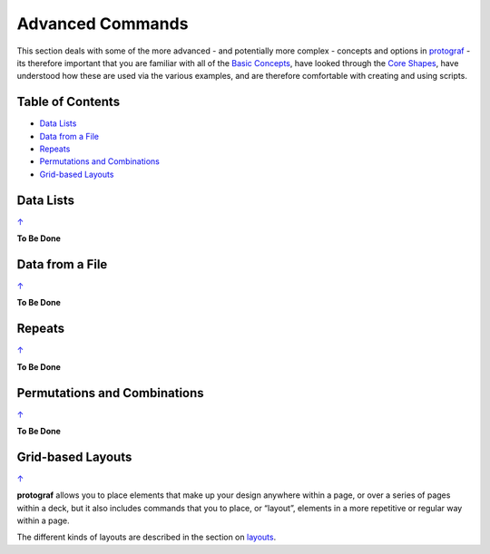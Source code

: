 =================
Advanced Commands
=================

This section deals with some of the more advanced - and potentially more
complex - concepts and options in `protograf <index.rst>`_ - its
therefore important that you are familiar with all of the
`Basic Concepts <basic_concepts.rst>`_, have looked through the
`Core Shapes <core_shapes.rst>`_, have understood how these are used via
the various examples, and are therefore comfortable with creating and using
scripts.

.. _table-of-contents:

Table of Contents
=================

-  `Data Lists`_
-  `Data from a File`_
-  `Repeats`_
-  `Permutations and Combinations`_
-  `Grid-based Layouts`_

Data Lists
==========
`↑ <table-of-contents_>`_

**To Be Done**

Data from a File
================
`↑ <table-of-contents_>`_

**To Be Done**

Repeats
=======
`↑ <table-of-contents_>`_

**To Be Done**

Permutations and Combinations
=============================
`↑ <table-of-contents_>`_

**To Be Done**

Grid-based Layouts
==================
`↑ <table-of-contents_>`_

**protograf** allows you to place elements that make up your design
anywhere within a page, or over a series of pages within a deck, but it
also includes commands that you to place, or “layout”, elements in a
more repetitive or regular way within a page.

The different kinds of layouts are described in the section on
`layouts <layouts.rst>`_.
